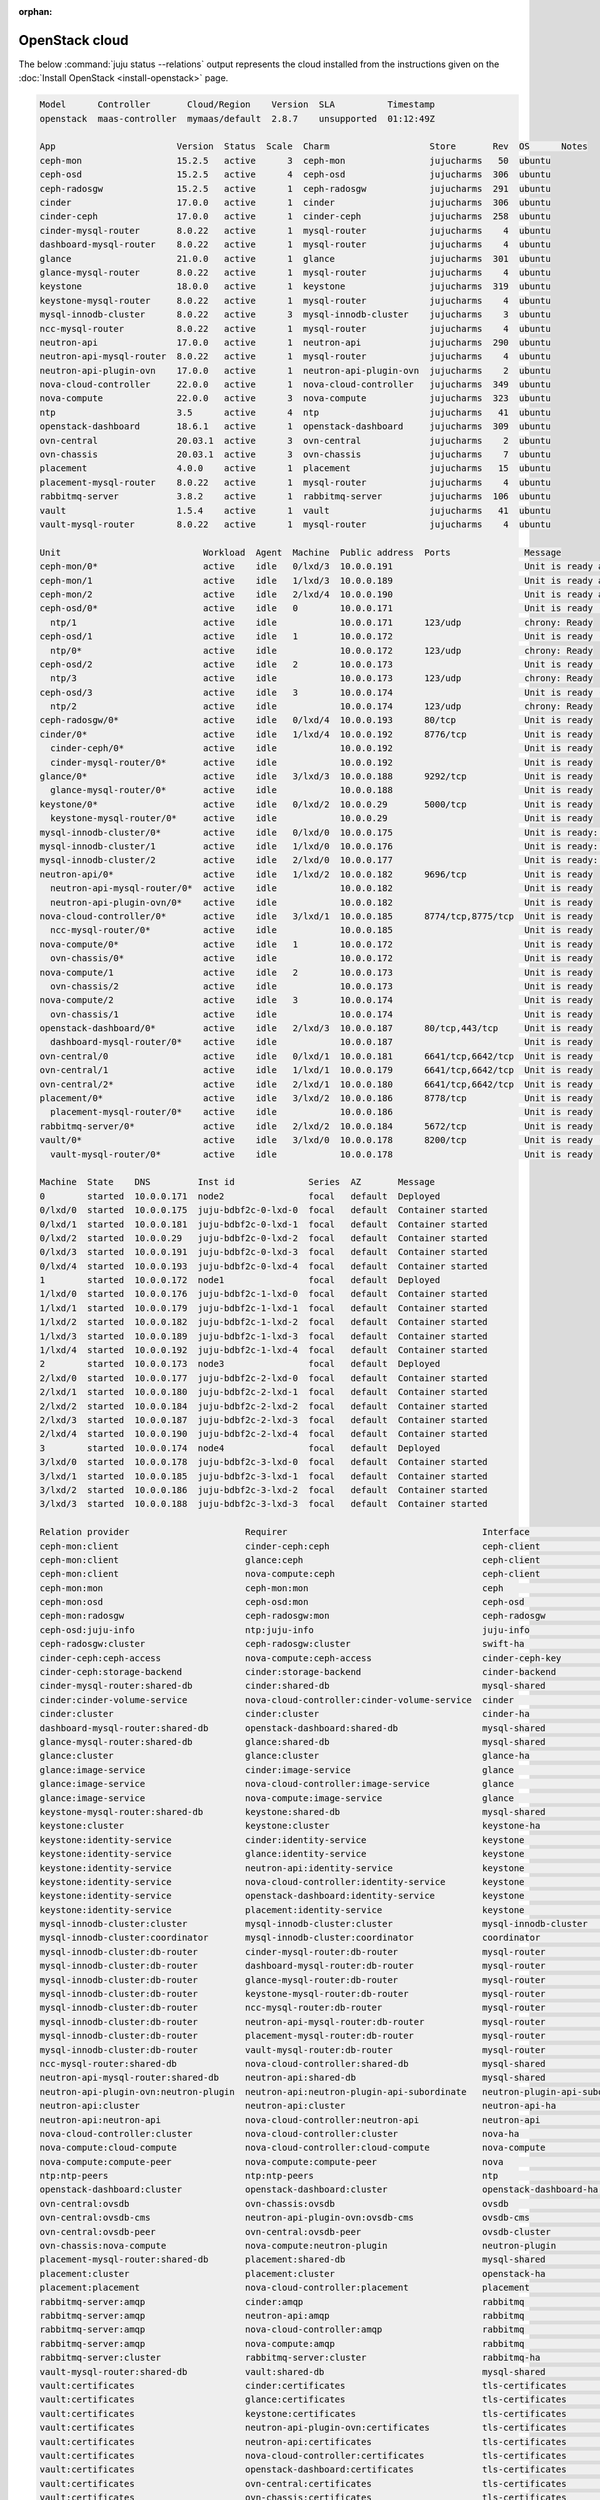 :orphan:

.. _install_openstack_juju_status:

===============
OpenStack cloud
===============

The below :command:`juju status --relations` output represents the cloud
installed from the instructions given on the :doc:`Install OpenStack
<install-openstack>` page.

.. code-block:: console

   Model      Controller       Cloud/Region    Version  SLA          Timestamp
   openstack  maas-controller  mymaas/default  2.8.7    unsupported  01:12:49Z

   App                       Version  Status  Scale  Charm                   Store       Rev  OS      Notes
   ceph-mon                  15.2.5   active      3  ceph-mon                jujucharms   50  ubuntu
   ceph-osd                  15.2.5   active      4  ceph-osd                jujucharms  306  ubuntu
   ceph-radosgw              15.2.5   active      1  ceph-radosgw            jujucharms  291  ubuntu
   cinder                    17.0.0   active      1  cinder                  jujucharms  306  ubuntu
   cinder-ceph               17.0.0   active      1  cinder-ceph             jujucharms  258  ubuntu
   cinder-mysql-router       8.0.22   active      1  mysql-router            jujucharms    4  ubuntu
   dashboard-mysql-router    8.0.22   active      1  mysql-router            jujucharms    4  ubuntu
   glance                    21.0.0   active      1  glance                  jujucharms  301  ubuntu
   glance-mysql-router       8.0.22   active      1  mysql-router            jujucharms    4  ubuntu
   keystone                  18.0.0   active      1  keystone                jujucharms  319  ubuntu
   keystone-mysql-router     8.0.22   active      1  mysql-router            jujucharms    4  ubuntu
   mysql-innodb-cluster      8.0.22   active      3  mysql-innodb-cluster    jujucharms    3  ubuntu
   ncc-mysql-router          8.0.22   active      1  mysql-router            jujucharms    4  ubuntu
   neutron-api               17.0.0   active      1  neutron-api             jujucharms  290  ubuntu
   neutron-api-mysql-router  8.0.22   active      1  mysql-router            jujucharms    4  ubuntu
   neutron-api-plugin-ovn    17.0.0   active      1  neutron-api-plugin-ovn  jujucharms    2  ubuntu
   nova-cloud-controller     22.0.0   active      1  nova-cloud-controller   jujucharms  349  ubuntu
   nova-compute              22.0.0   active      3  nova-compute            jujucharms  323  ubuntu
   ntp                       3.5      active      4  ntp                     jujucharms   41  ubuntu
   openstack-dashboard       18.6.1   active      1  openstack-dashboard     jujucharms  309  ubuntu
   ovn-central               20.03.1  active      3  ovn-central             jujucharms    2  ubuntu
   ovn-chassis               20.03.1  active      3  ovn-chassis             jujucharms    7  ubuntu
   placement                 4.0.0    active      1  placement               jujucharms   15  ubuntu
   placement-mysql-router    8.0.22   active      1  mysql-router            jujucharms    4  ubuntu
   rabbitmq-server           3.8.2    active      1  rabbitmq-server         jujucharms  106  ubuntu
   vault                     1.5.4    active      1  vault                   jujucharms   41  ubuntu
   vault-mysql-router        8.0.22   active      1  mysql-router            jujucharms    4  ubuntu

   Unit                           Workload  Agent  Machine  Public address  Ports              Message
   ceph-mon/0*                    active    idle   0/lxd/3  10.0.0.191                         Unit is ready and clustered
   ceph-mon/1                     active    idle   1/lxd/3  10.0.0.189                         Unit is ready and clustered
   ceph-mon/2                     active    idle   2/lxd/4  10.0.0.190                         Unit is ready and clustered
   ceph-osd/0*                    active    idle   0        10.0.0.171                         Unit is ready (1 OSD)
     ntp/1                        active    idle            10.0.0.171      123/udp            chrony: Ready
   ceph-osd/1                     active    idle   1        10.0.0.172                         Unit is ready (1 OSD)
     ntp/0*                       active    idle            10.0.0.172      123/udp            chrony: Ready
   ceph-osd/2                     active    idle   2        10.0.0.173                         Unit is ready (1 OSD)
     ntp/3                        active    idle            10.0.0.173      123/udp            chrony: Ready
   ceph-osd/3                     active    idle   3        10.0.0.174                         Unit is ready (1 OSD)
     ntp/2                        active    idle            10.0.0.174      123/udp            chrony: Ready
   ceph-radosgw/0*                active    idle   0/lxd/4  10.0.0.193      80/tcp             Unit is ready
   cinder/0*                      active    idle   1/lxd/4  10.0.0.192      8776/tcp           Unit is ready
     cinder-ceph/0*               active    idle            10.0.0.192                         Unit is ready
     cinder-mysql-router/0*       active    idle            10.0.0.192                         Unit is ready
   glance/0*                      active    idle   3/lxd/3  10.0.0.188      9292/tcp           Unit is ready
     glance-mysql-router/0*       active    idle            10.0.0.188                         Unit is ready
   keystone/0*                    active    idle   0/lxd/2  10.0.0.29       5000/tcp           Unit is ready
     keystone-mysql-router/0*     active    idle            10.0.0.29                          Unit is ready
   mysql-innodb-cluster/0*        active    idle   0/lxd/0  10.0.0.175                         Unit is ready: Mode: R/W
   mysql-innodb-cluster/1         active    idle   1/lxd/0  10.0.0.176                         Unit is ready: Mode: R/O
   mysql-innodb-cluster/2         active    idle   2/lxd/0  10.0.0.177                         Unit is ready: Mode: R/O
   neutron-api/0*                 active    idle   1/lxd/2  10.0.0.182      9696/tcp           Unit is ready
     neutron-api-mysql-router/0*  active    idle            10.0.0.182                         Unit is ready
     neutron-api-plugin-ovn/0*    active    idle            10.0.0.182                         Unit is ready
   nova-cloud-controller/0*       active    idle   3/lxd/1  10.0.0.185      8774/tcp,8775/tcp  Unit is ready
     ncc-mysql-router/0*          active    idle            10.0.0.185                         Unit is ready
   nova-compute/0*                active    idle   1        10.0.0.172                         Unit is ready
     ovn-chassis/0*               active    idle            10.0.0.172                         Unit is ready
   nova-compute/1                 active    idle   2        10.0.0.173                         Unit is ready
     ovn-chassis/2                active    idle            10.0.0.173                         Unit is ready
   nova-compute/2                 active    idle   3        10.0.0.174                         Unit is ready
     ovn-chassis/1                active    idle            10.0.0.174                         Unit is ready
   openstack-dashboard/0*         active    idle   2/lxd/3  10.0.0.187      80/tcp,443/tcp     Unit is ready
     dashboard-mysql-router/0*    active    idle            10.0.0.187                         Unit is ready
   ovn-central/0                  active    idle   0/lxd/1  10.0.0.181      6641/tcp,6642/tcp  Unit is ready (leader: ovnnb_db)
   ovn-central/1                  active    idle   1/lxd/1  10.0.0.179      6641/tcp,6642/tcp  Unit is ready
   ovn-central/2*                 active    idle   2/lxd/1  10.0.0.180      6641/tcp,6642/tcp  Unit is ready (leader: ovnsb_db northd: active)
   placement/0*                   active    idle   3/lxd/2  10.0.0.186      8778/tcp           Unit is ready
     placement-mysql-router/0*    active    idle            10.0.0.186                         Unit is ready
   rabbitmq-server/0*             active    idle   2/lxd/2  10.0.0.184      5672/tcp           Unit is ready
   vault/0*                       active    idle   3/lxd/0  10.0.0.178      8200/tcp           Unit is ready (active: true, mlock: disabled)
     vault-mysql-router/0*        active    idle            10.0.0.178                         Unit is ready

   Machine  State    DNS         Inst id              Series  AZ       Message
   0        started  10.0.0.171  node2                focal   default  Deployed
   0/lxd/0  started  10.0.0.175  juju-bdbf2c-0-lxd-0  focal   default  Container started
   0/lxd/1  started  10.0.0.181  juju-bdbf2c-0-lxd-1  focal   default  Container started
   0/lxd/2  started  10.0.0.29   juju-bdbf2c-0-lxd-2  focal   default  Container started
   0/lxd/3  started  10.0.0.191  juju-bdbf2c-0-lxd-3  focal   default  Container started
   0/lxd/4  started  10.0.0.193  juju-bdbf2c-0-lxd-4  focal   default  Container started
   1        started  10.0.0.172  node1                focal   default  Deployed
   1/lxd/0  started  10.0.0.176  juju-bdbf2c-1-lxd-0  focal   default  Container started
   1/lxd/1  started  10.0.0.179  juju-bdbf2c-1-lxd-1  focal   default  Container started
   1/lxd/2  started  10.0.0.182  juju-bdbf2c-1-lxd-2  focal   default  Container started
   1/lxd/3  started  10.0.0.189  juju-bdbf2c-1-lxd-3  focal   default  Container started
   1/lxd/4  started  10.0.0.192  juju-bdbf2c-1-lxd-4  focal   default  Container started
   2        started  10.0.0.173  node3                focal   default  Deployed
   2/lxd/0  started  10.0.0.177  juju-bdbf2c-2-lxd-0  focal   default  Container started
   2/lxd/1  started  10.0.0.180  juju-bdbf2c-2-lxd-1  focal   default  Container started
   2/lxd/2  started  10.0.0.184  juju-bdbf2c-2-lxd-2  focal   default  Container started
   2/lxd/3  started  10.0.0.187  juju-bdbf2c-2-lxd-3  focal   default  Container started
   2/lxd/4  started  10.0.0.190  juju-bdbf2c-2-lxd-4  focal   default  Container started
   3        started  10.0.0.174  node4                focal   default  Deployed
   3/lxd/0  started  10.0.0.178  juju-bdbf2c-3-lxd-0  focal   default  Container started
   3/lxd/1  started  10.0.0.185  juju-bdbf2c-3-lxd-1  focal   default  Container started
   3/lxd/2  started  10.0.0.186  juju-bdbf2c-3-lxd-2  focal   default  Container started
   3/lxd/3  started  10.0.0.188  juju-bdbf2c-3-lxd-3  focal   default  Container started

   Relation provider                      Requirer                                     Interface                       Type         Message
   ceph-mon:client                        cinder-ceph:ceph                             ceph-client                     regular
   ceph-mon:client                        glance:ceph                                  ceph-client                     regular
   ceph-mon:client                        nova-compute:ceph                            ceph-client                     regular
   ceph-mon:mon                           ceph-mon:mon                                 ceph                            peer
   ceph-mon:osd                           ceph-osd:mon                                 ceph-osd                        regular
   ceph-mon:radosgw                       ceph-radosgw:mon                             ceph-radosgw                    regular
   ceph-osd:juju-info                     ntp:juju-info                                juju-info                       subordinate
   ceph-radosgw:cluster                   ceph-radosgw:cluster                         swift-ha                        peer
   cinder-ceph:ceph-access                nova-compute:ceph-access                     cinder-ceph-key                 regular
   cinder-ceph:storage-backend            cinder:storage-backend                       cinder-backend                  subordinate
   cinder-mysql-router:shared-db          cinder:shared-db                             mysql-shared                    subordinate
   cinder:cinder-volume-service           nova-cloud-controller:cinder-volume-service  cinder                          regular
   cinder:cluster                         cinder:cluster                               cinder-ha                       peer
   dashboard-mysql-router:shared-db       openstack-dashboard:shared-db                mysql-shared                    subordinate
   glance-mysql-router:shared-db          glance:shared-db                             mysql-shared                    subordinate
   glance:cluster                         glance:cluster                               glance-ha                       peer
   glance:image-service                   cinder:image-service                         glance                          regular
   glance:image-service                   nova-cloud-controller:image-service          glance                          regular
   glance:image-service                   nova-compute:image-service                   glance                          regular
   keystone-mysql-router:shared-db        keystone:shared-db                           mysql-shared                    subordinate
   keystone:cluster                       keystone:cluster                             keystone-ha                     peer
   keystone:identity-service              cinder:identity-service                      keystone                        regular
   keystone:identity-service              glance:identity-service                      keystone                        regular
   keystone:identity-service              neutron-api:identity-service                 keystone                        regular
   keystone:identity-service              nova-cloud-controller:identity-service       keystone                        regular
   keystone:identity-service              openstack-dashboard:identity-service         keystone                        regular
   keystone:identity-service              placement:identity-service                   keystone                        regular
   mysql-innodb-cluster:cluster           mysql-innodb-cluster:cluster                 mysql-innodb-cluster            peer
   mysql-innodb-cluster:coordinator       mysql-innodb-cluster:coordinator             coordinator                     peer
   mysql-innodb-cluster:db-router         cinder-mysql-router:db-router                mysql-router                    regular
   mysql-innodb-cluster:db-router         dashboard-mysql-router:db-router             mysql-router                    regular
   mysql-innodb-cluster:db-router         glance-mysql-router:db-router                mysql-router                    regular
   mysql-innodb-cluster:db-router         keystone-mysql-router:db-router              mysql-router                    regular
   mysql-innodb-cluster:db-router         ncc-mysql-router:db-router                   mysql-router                    regular
   mysql-innodb-cluster:db-router         neutron-api-mysql-router:db-router           mysql-router                    regular
   mysql-innodb-cluster:db-router         placement-mysql-router:db-router             mysql-router                    regular
   mysql-innodb-cluster:db-router         vault-mysql-router:db-router                 mysql-router                    regular
   ncc-mysql-router:shared-db             nova-cloud-controller:shared-db              mysql-shared                    subordinate
   neutron-api-mysql-router:shared-db     neutron-api:shared-db                        mysql-shared                    subordinate
   neutron-api-plugin-ovn:neutron-plugin  neutron-api:neutron-plugin-api-subordinate   neutron-plugin-api-subordinate  subordinate
   neutron-api:cluster                    neutron-api:cluster                          neutron-api-ha                  peer
   neutron-api:neutron-api                nova-cloud-controller:neutron-api            neutron-api                     regular
   nova-cloud-controller:cluster          nova-cloud-controller:cluster                nova-ha                         peer
   nova-compute:cloud-compute             nova-cloud-controller:cloud-compute          nova-compute                    regular
   nova-compute:compute-peer              nova-compute:compute-peer                    nova                            peer
   ntp:ntp-peers                          ntp:ntp-peers                                ntp                             peer
   openstack-dashboard:cluster            openstack-dashboard:cluster                  openstack-dashboard-ha          peer
   ovn-central:ovsdb                      ovn-chassis:ovsdb                            ovsdb                           regular
   ovn-central:ovsdb-cms                  neutron-api-plugin-ovn:ovsdb-cms             ovsdb-cms                       regular
   ovn-central:ovsdb-peer                 ovn-central:ovsdb-peer                       ovsdb-cluster                   peer
   ovn-chassis:nova-compute               nova-compute:neutron-plugin                  neutron-plugin                  subordinate
   placement-mysql-router:shared-db       placement:shared-db                          mysql-shared                    subordinate
   placement:cluster                      placement:cluster                            openstack-ha                    peer
   placement:placement                    nova-cloud-controller:placement              placement                       regular
   rabbitmq-server:amqp                   cinder:amqp                                  rabbitmq                        regular
   rabbitmq-server:amqp                   neutron-api:amqp                             rabbitmq                        regular
   rabbitmq-server:amqp                   nova-cloud-controller:amqp                   rabbitmq                        regular
   rabbitmq-server:amqp                   nova-compute:amqp                            rabbitmq                        regular
   rabbitmq-server:cluster                rabbitmq-server:cluster                      rabbitmq-ha                     peer
   vault-mysql-router:shared-db           vault:shared-db                              mysql-shared                    subordinate
   vault:certificates                     cinder:certificates                          tls-certificates                regular
   vault:certificates                     glance:certificates                          tls-certificates                regular
   vault:certificates                     keystone:certificates                        tls-certificates                regular
   vault:certificates                     neutron-api-plugin-ovn:certificates          tls-certificates                regular
   vault:certificates                     neutron-api:certificates                     tls-certificates                regular
   vault:certificates                     nova-cloud-controller:certificates           tls-certificates                regular
   vault:certificates                     openstack-dashboard:certificates             tls-certificates                regular
   vault:certificates                     ovn-central:certificates                     tls-certificates                regular
   vault:certificates                     ovn-chassis:certificates                     tls-certificates                regular
   vault:certificates                     placement:certificates                       tls-certificates                regular
   vault:cluster                          vault:cluster                                vault-ha                        peer
